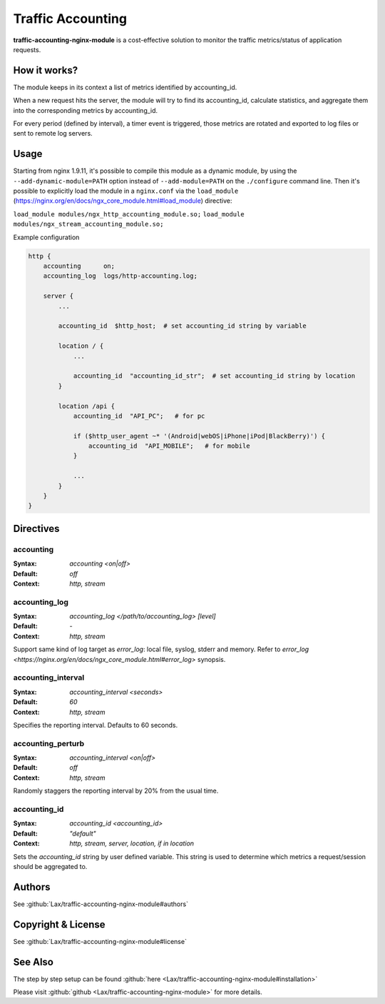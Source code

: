
.. meta::
   :description: Monitor the incoming and outgoing traffic metrics in realtime for NGINX.

Traffic Accounting
==================

**traffic-accounting-nginx-module** is a cost-effective solution to monitor the traffic metrics/status of application requests.

How it works?
-------------

The module keeps in its context a list of metrics identified by accounting_id.

When a new request hits the server, the module will try to find its accounting_id, calculate statistics, and aggregate them into the corresponding metrics by accounting_id.

For every period (defined by interval), a timer event is triggered, those metrics are rotated and exported to log files or sent to remote log servers.

Usage
-----

Starting from nginx 1.9.11, it's possible to compile this module as a dynamic module, by using the ``--add-dynamic-module=PATH`` option instead of ``--add-module=PATH`` on the ``./configure`` command line.  Then it's possible to explicitly load the module in a ``nginx.conf`` via the ``load_module`` (https://nginx.org/en/docs/ngx_core_module.html#load_module)
directive:

``load_module modules/ngx_http_accounting_module.so;``
``load_module modules/ngx_stream_accounting_module.so;``

Example configuration

.. code-block:: nginx

  http {
      accounting      on;
      accounting_log  logs/http-accounting.log;

      server {
          ...

          accounting_id  $http_host;  # set accounting_id string by variable

          location / {
              ...

              accounting_id  "accounting_id_str";  # set accounting_id string by location
          }

          location /api {
              accounting_id  "API_PC";   # for pc

              if ($http_user_agent ~* '(Android|webOS|iPhone|iPod|BlackBerry)') {
                  accounting_id  "API_MOBILE";   # for mobile
              }

              ...
          }
      }
  }


Directives
----------

accounting
^^^^^^^^^^
:Syntax: *accounting <on|off>*
:Default: *off*
:Context: *http, stream*

accounting_log
^^^^^^^^^^^^^^
:Syntax: *accounting_log </path/to/accounting_log> [level]*
:Default: *-*
:Context: *http, stream*

Support same kind of log target as *error_log*: local file, syslog, stderr and memory.
Refer to `error_log <https://nginx.org/en/docs/ngx_core_module.html#error_log>` synopsis.

accounting_interval
^^^^^^^^^^^^^^^^^^^
:Syntax: *accounting_interval <seconds>*
:Default: *60*
:Context: *http, stream*

Specifies the reporting interval. Defaults to 60 seconds.

accounting_perturb
^^^^^^^^^^^^^^^^^^
:Syntax: *accounting_interval <on|off>*
:Default: *off*
:Context: *http, stream*

Randomly staggers the reporting interval by 20% from the usual time.

accounting_id
^^^^^^^^^^^^^
:Syntax: *accounting_id <accounting_id>*
:Default: *"default"*
:Context: *http, stream, server, location, if in location*

Sets the *accounting_id* string by user defined variable.
This string is used to determine which metrics a request/session should be aggregated to.

Authors
-------

See :github:`Lax/traffic-accounting-nginx-module#authors`

Copyright & License
-------------------

See :github:`Lax/traffic-accounting-nginx-module#license`

See Also
--------

The step by step setup can be found :github:`here <Lax/traffic-accounting-nginx-module#installation>`

Please visit :github:`github <Lax/traffic-accounting-nginx-module>` for more details.
